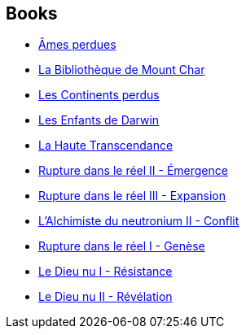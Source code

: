 :jbake-type: post
:jbake-status: published
:jbake-title: Jean-Daniel Brèque
:jbake-tags: author
:jbake-date: 2006-03-01
:jbake-depth: ../../
:jbake-uri: goodreads/authors/7416.adoc
:jbake-bigImage: https://s.gr-assets.com/assets/nophoto/user/m_200x266-d279b33f8eec0f27b7272477f09806be.png
:jbake-source: https://www.goodreads.com/author/show/7416
:jbake-style: goodreads goodreads-author no-index

## Books
* link:../books/9782070338856.html[Âmes perdues]
* link:../books/9782072844645.html[La Bibliothèque de Mount Char]
* link:../books/9782207256022.html[Les Continents perdus]
* link:../books/9782221099360.html[Les Enfants de Darwin]
* link:../books/9782253124795.html[La Haute Transcendance]
* link:../books/9782266111195.html[Rupture dans le réel II - Émergence]
* link:../books/9782266111201.html[Rupture dans le réel III - Expansion]
* link:../books/9782266123006.html[L'Alchimiste du neutronium II - Conflit]
* link:../books/9782266130257.html[Rupture dans le réel I - Genèse]
* link:../books/9782266133579.html[Le Dieu nu I - Résistance]
* link:../books/9782266136150.html[Le Dieu nu II - Révélation]